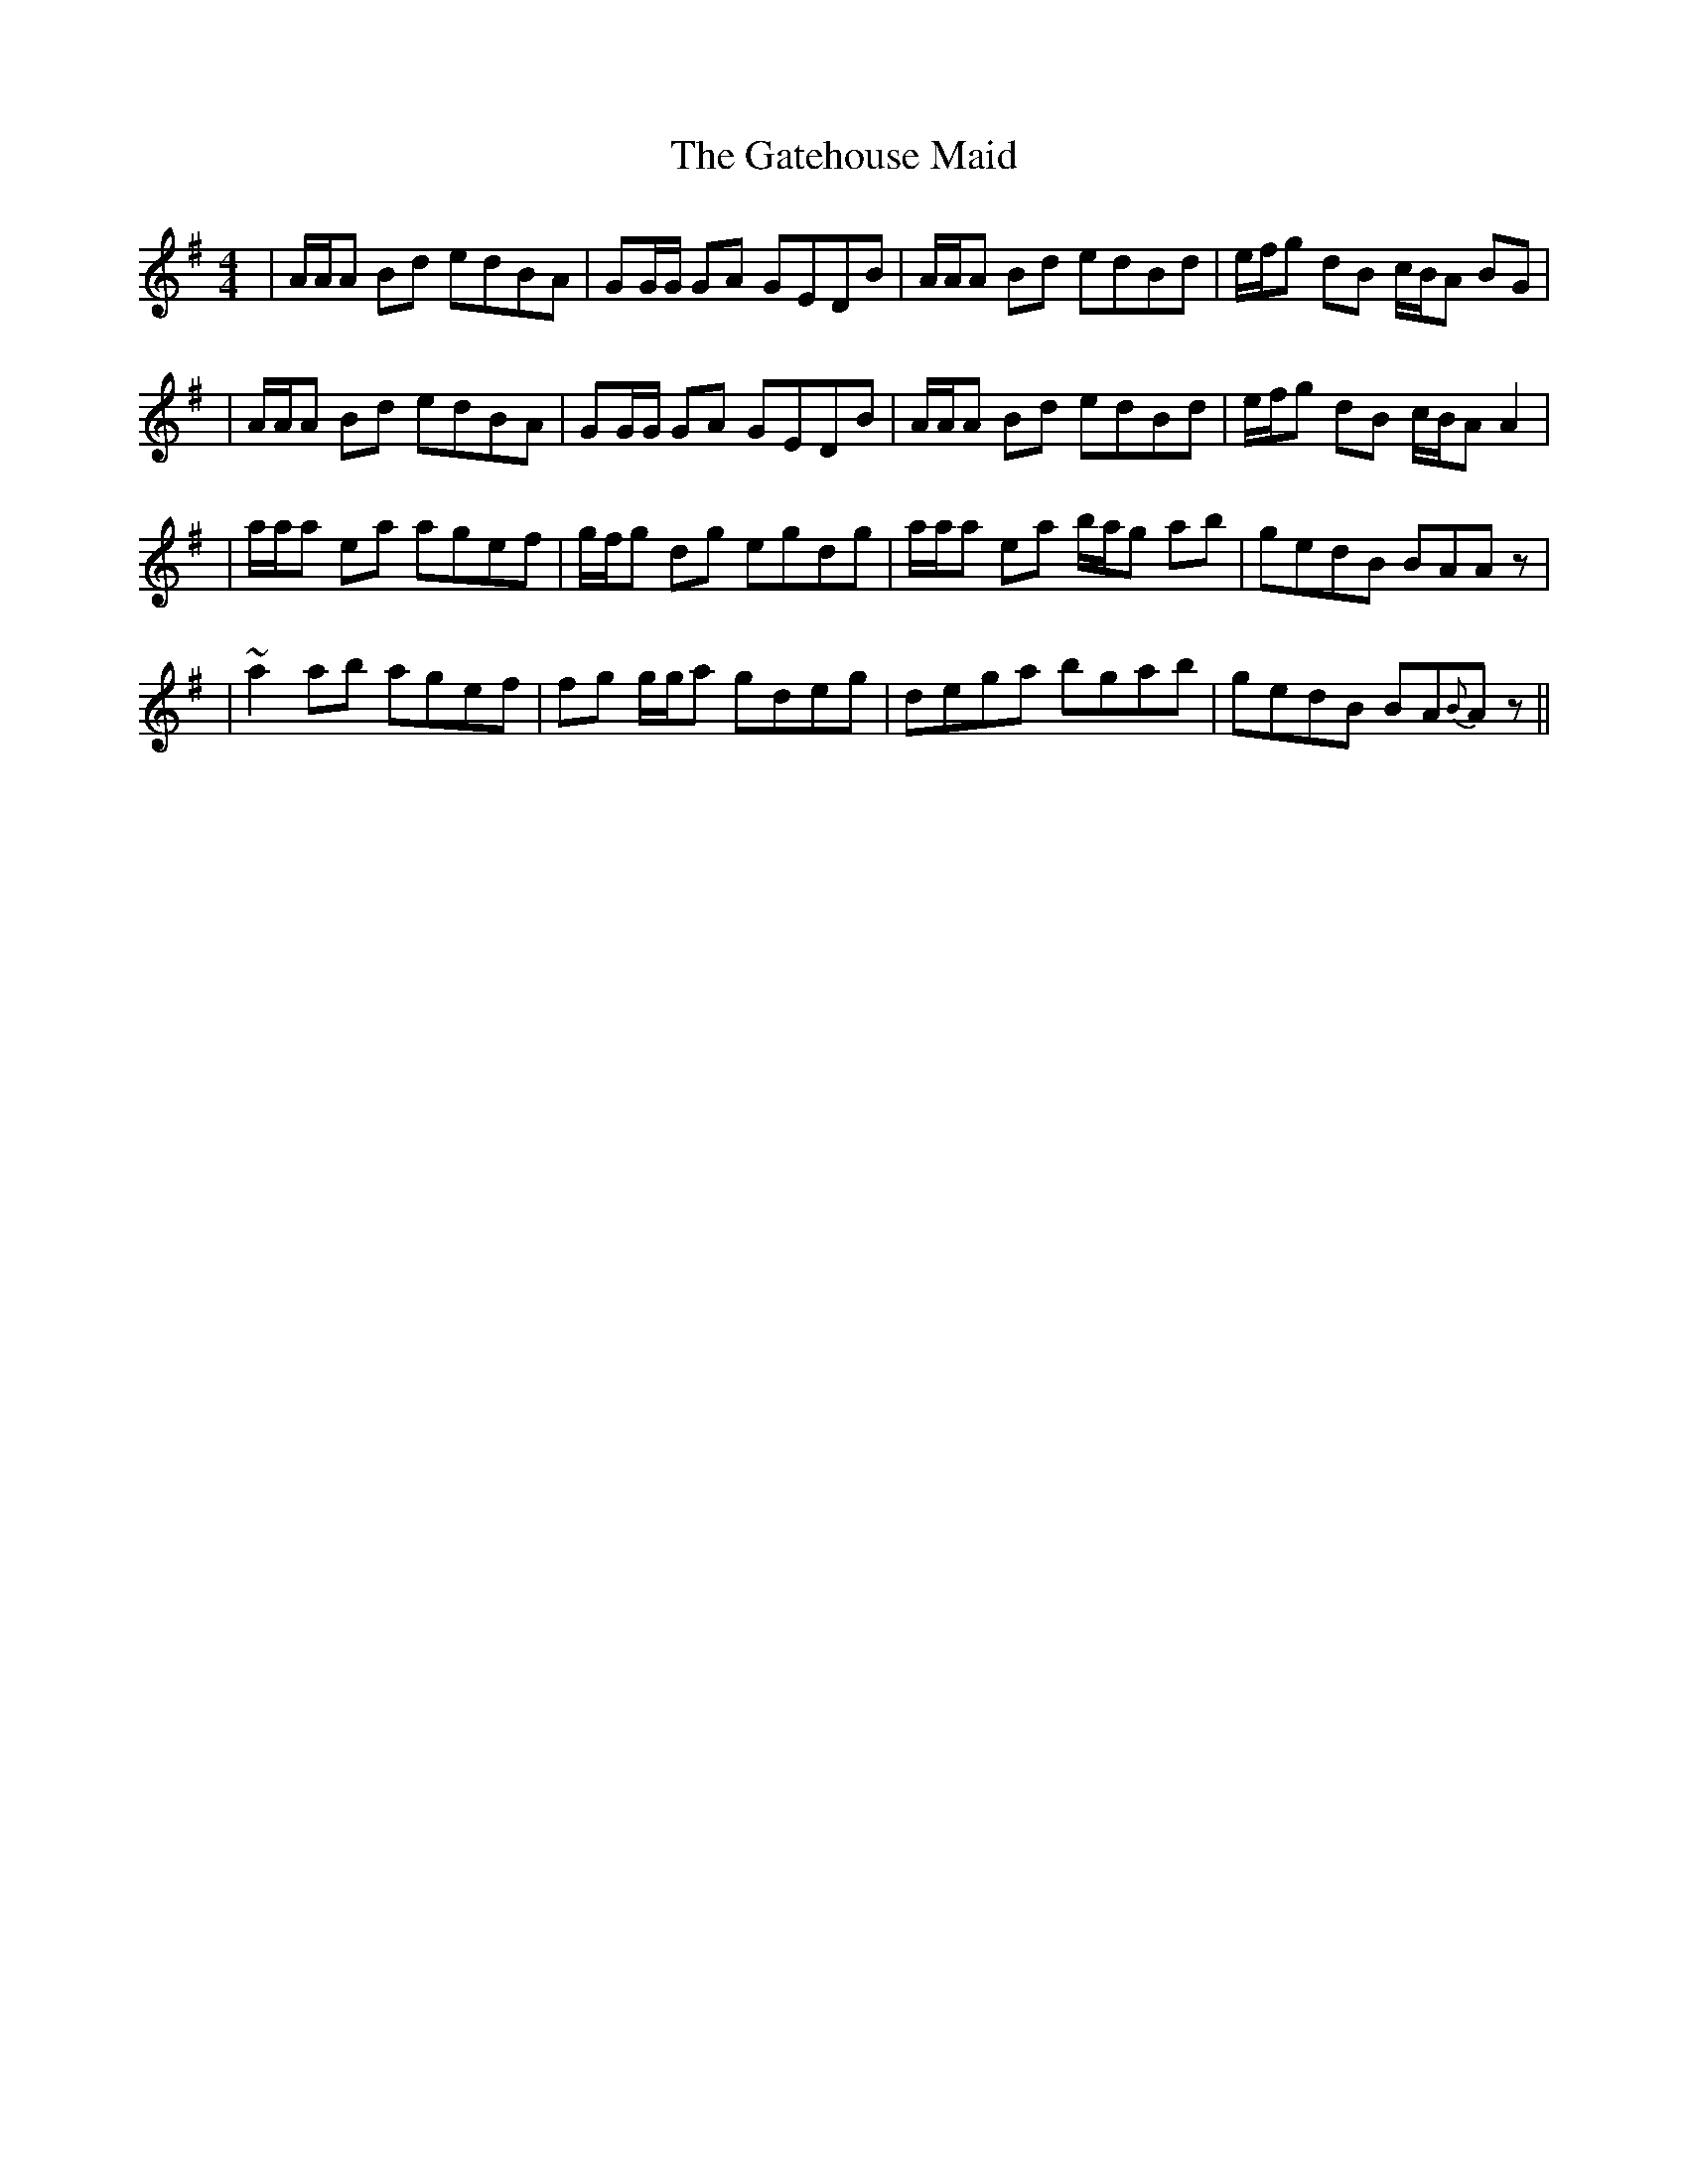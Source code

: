 X: 1
T: The Gatehouse Maid
R: reel
M: 4/4
L: 1/8
K: Gmajor
|A/A/A Bd edBA|GG/G/ GA GEDB|A/A/A Bd  edBd|e/f/g dB c/B/A BG|
|A/A/A Bd edBA|GG/G/ GA GEDB|A/A/A Bd  edBd|e/f/g dB c/B/A A2|
|a/a/a ea agef|g/f/g dg egdg|a/a/a ea b/a/g ab| gedB BAAz|
|~a2 ab agef|fg g/g/a gdeg|dega bgab|gedB BA{B}Az||
